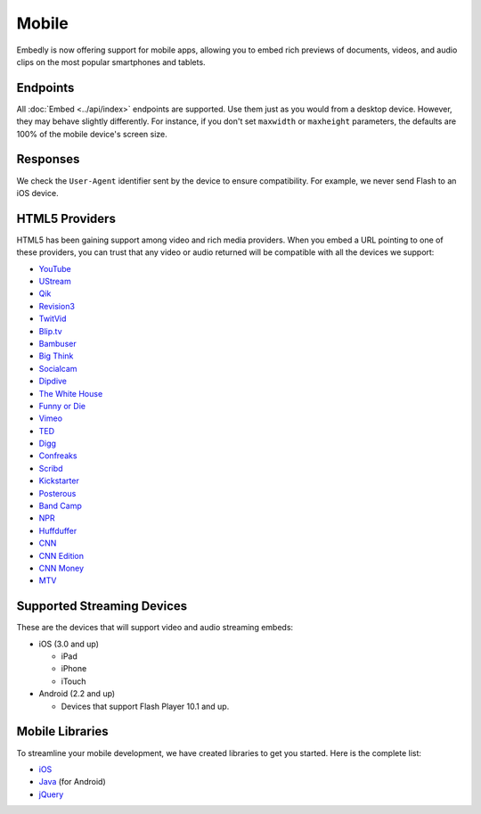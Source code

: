 Mobile
======
Embedly is now offering support for mobile apps, allowing you to embed rich
previews of documents, videos, and audio clips on the most popular smartphones
and tablets.

Endpoints
---------
All :doc:`Embed <../api/index>` endpoints are supported.
Use them just as you would from a desktop device. 
However, they may behave slightly differently. For
instance, if you don't set ``maxwidth`` or ``maxheight`` 
parameters, the defaults are 100% of the mobile device's screen size.

Responses
---------
We check the ``User-Agent`` identifier sent by the device to ensure
compatibility. For example, we never send Flash to an iOS device.

HTML5 Providers
---------------
HTML5 has been gaining support among video and rich media providers. When you
embed a URL pointing to one of these providers, you can trust that any video
or audio returned will be compatible with all the devices we support:

* `YouTube  <http://youtube.com>`_
* `UStream  <http://ustream.com>`_
* `Qik  <http://qik.com>`_
* `Revision3  <http://revision3.com>`_
* `TwitVid  <http://twitvid.com>`_
* `Blip.tv  <http://blip.tv>`_
* `Bambuser  <http://bambuser.com>`_
* `Big Think  <http://bigthink.com>`_
* `Socialcam  <http://socialcam.com>`_
* `Dipdive  <http://dipdive.com>`_
* `The White House  <http://whitehouse.gov>`_
* `Funny or Die  <http://funnyordie.com>`_
* `Vimeo  <http://vimeo.com>`_
* `TED  <http://ted.com>`_
* `Digg  <http://digg.com>`_
* `Confreaks  <http://confreaks.net>`_
* `Scribd  <http://scribd.com>`_
* `Kickstarter  <http://kickstarter.com>`_
* `Posterous  <http://posterous.com>`_
* `Band Camp  <http://bandcamp.com>`_
* `NPR  <http://npr.org>`_
* `Huffduffer  <http://huffduffer.com>`_
* `CNN  <http://cnn.com>`_
* `CNN Edition  <http://edition.cnn.com>`_
* `CNN Money  <http://money.cnn.com>`_
* `MTV  <http://mtv.com>`_

Supported Streaming Devices
---------------------------
These are the devices that will support video and audio streaming embeds:

* iOS (3.0 and up)

  * iPad
  * iPhone
  * iTouch

* Android (2.2 and up)

  * Devices that support Flash Player 10.1 and up.

Mobile Libraries
----------------
To streamline your mobile development, we have created libraries to get you
started. Here is the complete list:

* `iOS <https://github.com/embedly/embedly-ios>`_
* `Java <https://github.com/embedly/embedly-java>`_ (for Android)
* `jQuery <https://github.com/embedly/embedly-jquery>`_
